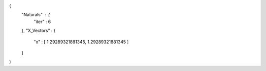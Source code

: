 {
   "Naturals" : {
      "iter" : 6
   },
   "X_Vectors" : {
      "x" : [ 1.29289321881345, 1.29289321881345 ] 
   }
}
